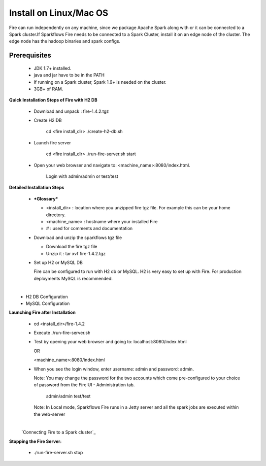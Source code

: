 Install on Linux/Mac OS
^^^^^^^^^^^^^^^^^^^^^^^

Fire can run independently on any machine, since we package Apache Spark along with or it can be connected to a Spark cluster.
​
If Sparkflows Fire needs to be connected to a Spark Cluster, install it on an edge node of the cluster. The edge node has the hadoop binaries and spark configs.

Prerequisites
=============

  * JDK 1.7+ installed.
  * java and jar have to be in the PATH
  * If running on a Spark cluster, Spark 1.6+ is needed on the cluster.
  * 3GB+ of RAM.


**​Quick Installation Steps of Fire with H2 DB**

  * Download and unpack  :  fire-1.4.2.tgz
  * Create H2 DB

      cd <fire install_dir>
      ./create-h2-db.sh

  * Launch fire server

      cd <fire install_dir>
      ./run-fire-server.sh start

  * Open your web browser and navigate to: <machine_name>:8080/index.html.

      Login with admin/admin or test/test


**Detailed Installation Steps**

  * ***Glossary***

    * <install_dir> : location where you unzipped fire tgz file. For example this can be your home directory.
    * <machine_name> : hostname where your installed Fire
    * # : used for comments and documentation


  * Download and unzip the sparkflows tgz file

    * Download the fire tgz file
    * Unzip it : tar xvf fire-1.4.2.tgz


  * Set up H2 or MySQL DB


    Fire can be configured to run with H2 db or MySQL. H2 is very easy to set up with Fire. For production deployments MySQL is recommended.

​
      * H2 DB Configuration
      * MySQL Configuration

**Launching Fire after Installation**
​

  * cd <install_dir>/fire-1.4.2
  * Execute ./run-fire-server.sh
  * Test by opening your web browser and going to:
    localhost:8080/index.html

    OR

    <machine_name>:8080/index.html

  * When you see the login window, enter username: admin and password: admin.

    Note: You may change the password for the two accounts which come pre-configured to your choice of password from the Fire UI - Administration tab.

        admin/admin
        test/test

    Note: In Local mode, Sparkflows Fire runs in a Jetty server and all the spark jobs are executed within the web-server

​
    `Connecting Fire to a Spark cluster`_


**Stopping the Fire Server:**

  * ./run-fire-server.sh stop
